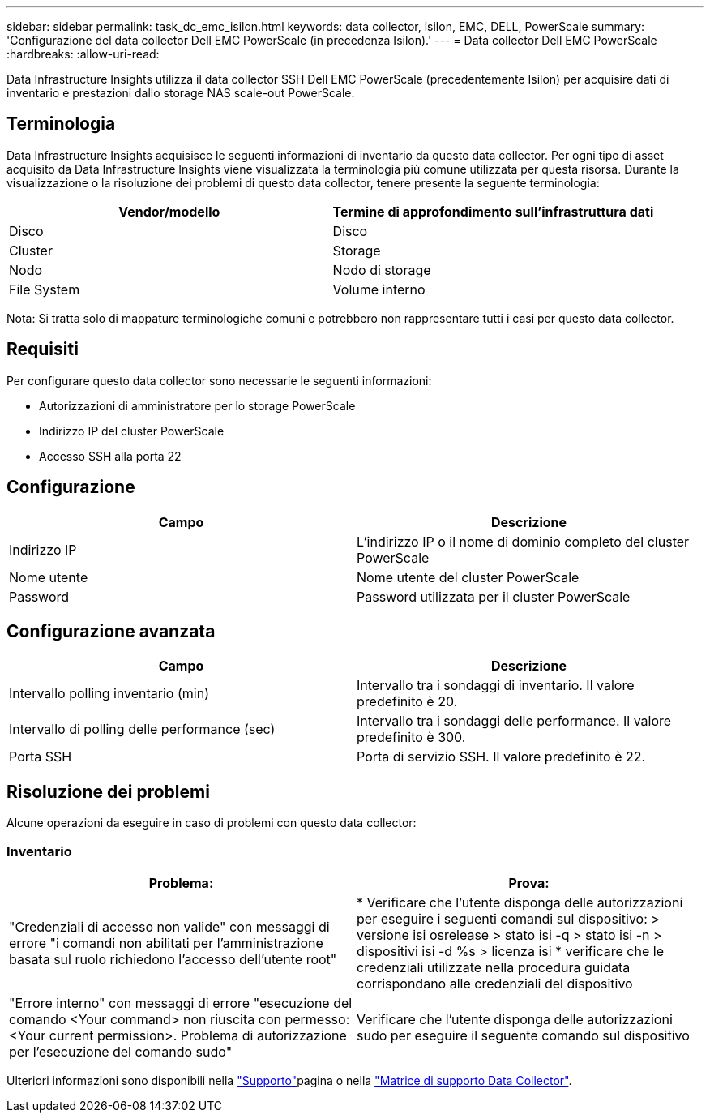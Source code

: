 ---
sidebar: sidebar 
permalink: task_dc_emc_isilon.html 
keywords: data collector, isilon, EMC, DELL, PowerScale 
summary: 'Configurazione del data collector Dell EMC PowerScale (in precedenza Isilon).' 
---
= Data collector Dell EMC PowerScale
:hardbreaks:
:allow-uri-read: 


[role="lead"]
Data Infrastructure Insights utilizza il data collector SSH Dell EMC PowerScale (precedentemente Isilon) per acquisire dati di inventario e prestazioni dallo storage NAS scale-out PowerScale.



== Terminologia

Data Infrastructure Insights acquisisce le seguenti informazioni di inventario da questo data collector. Per ogni tipo di asset acquisito da Data Infrastructure Insights viene visualizzata la terminologia più comune utilizzata per questa risorsa. Durante la visualizzazione o la risoluzione dei problemi di questo data collector, tenere presente la seguente terminologia:

[cols="2*"]
|===
| Vendor/modello | Termine di approfondimento sull'infrastruttura dati 


| Disco | Disco 


| Cluster | Storage 


| Nodo | Nodo di storage 


| File System | Volume interno 
|===
Nota: Si tratta solo di mappature terminologiche comuni e potrebbero non rappresentare tutti i casi per questo data collector.



== Requisiti

Per configurare questo data collector sono necessarie le seguenti informazioni:

* Autorizzazioni di amministratore per lo storage PowerScale
* Indirizzo IP del cluster PowerScale
* Accesso SSH alla porta 22




== Configurazione

[cols="2*"]
|===
| Campo | Descrizione 


| Indirizzo IP | L'indirizzo IP o il nome di dominio completo del cluster PowerScale 


| Nome utente | Nome utente del cluster PowerScale 


| Password | Password utilizzata per il cluster PowerScale 
|===


== Configurazione avanzata

[cols="2*"]
|===
| Campo | Descrizione 


| Intervallo polling inventario (min) | Intervallo tra i sondaggi di inventario. Il valore predefinito è 20. 


| Intervallo di polling delle performance (sec) | Intervallo tra i sondaggi delle performance. Il valore predefinito è 300. 


| Porta SSH | Porta di servizio SSH. Il valore predefinito è 22. 
|===


== Risoluzione dei problemi

Alcune operazioni da eseguire in caso di problemi con questo data collector:



=== Inventario

[cols="2*"]
|===
| Problema: | Prova: 


| "Credenziali di accesso non valide" con messaggi di errore "i comandi non abilitati per l'amministrazione basata sul ruolo richiedono l'accesso dell'utente root" | * Verificare che l'utente disponga delle autorizzazioni per eseguire i seguenti comandi sul dispositivo: > versione isi osrelease > stato isi -q > stato isi -n > dispositivi isi -d %s > licenza isi * verificare che le credenziali utilizzate nella procedura guidata corrispondano alle credenziali del dispositivo 


| "Errore interno" con messaggi di errore "esecuzione del comando <Your command> non riuscita con permesso: <Your current permission>. Problema di autorizzazione per l'esecuzione del comando sudo" | Verificare che l'utente disponga delle autorizzazioni sudo per eseguire il seguente comando sul dispositivo 
|===
Ulteriori informazioni sono disponibili nella link:concept_requesting_support.html["Supporto"]pagina o nella link:reference_data_collector_support_matrix.html["Matrice di supporto Data Collector"].
